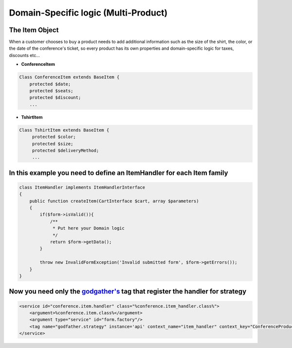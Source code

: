 Domain-Specific logic (Multi-Product)
=====================================

The Item Object
~~~~~~~~~~~~~~~

When a customer chooses to buy a product needs to add additional
information such as the size of the shirt, the color, or the date of the
conference's ticket, so every product has its own properties and
domain-specific logic for taxes, discounts etc...

-  **ConferenceItem**

.. code:: php

    Class ConferenceItem extends BaseItem {
        protected $date;
        protected $seats;
        protected $discount;
        ...

-  **TshirtItem**

.. code:: php

    Class TshirtItem extends BaseItem {
         protected $color;
         protected $size;
         protected $deliveryMethod;
         ...

In this example you need to define an ItemHandler for each Item family
~~~~~~~~~~~~~~~~~~~~~~~~~~~~~~~~~~~~~~~~~~~~~~~~~~~~~~~~~~~~~~~~~~~~~~

.. code:: php

    class ItemHandler implements ItemHandlerInterface
    {
        public function createItem(CartInterface $cart, array $parameters)
        {
            if($form->isValid()){
                /**
                 * Put here your Domain logic
                 */
                return $form->getData();
            }

            throw new InvalidFormException('Invalid submitted form', $form->getErrors());
        }
    }

Now you need only the `godgather's <https://github.com/PUGX/godfather>`__ tag that register the handler for strategy
~~~~~~~~~~~~~~~~~~~~~~~~~~~~~~~~~~~~~~~~~~~~~~~~~~~~~~~~~~~~~~~~~~~~~~~~~~~~~~~~~~~~~~~~~~~~~~~~~~~~~~~~~~~~~~~~~~~~

.. code:: xml

            <service id="conference.item.handler" class="%conference.item_handler.class%">
                <argument>%conference.item.class%</argument>
                <argument type="service" id="form.factory"/>
                <tag name="godfather.strategy" instance='api' context_name="item_handler" context_key="ConferenceProduct" />
            </service>


